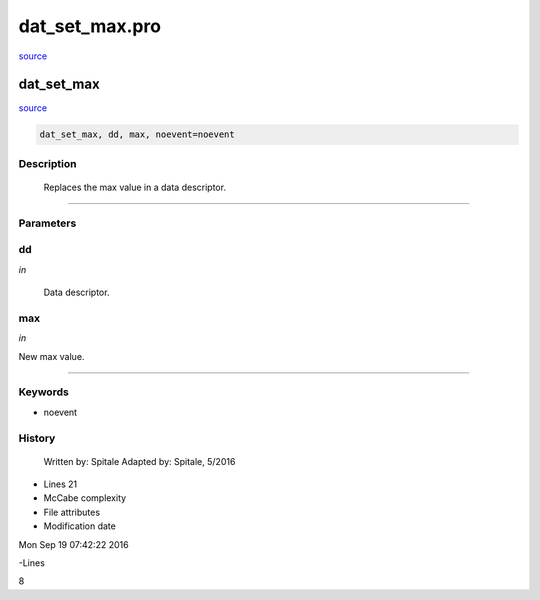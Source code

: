 dat\_set\_max.pro
===================================================================================================

`source <./`dat_set_max.pro>`_

























dat\_set\_max
________________________________________________________________________________________________________________________



`source <./`dat_set_max.pro>`_

.. code:: IDL

 dat_set_max, dd, max, noevent=noevent



Description
-----------
	Replaces the max value in a data descriptor.













+++++++++++++++++++++++++++++++++++++++++++++++++++++++++++++++++++++++++++++++++++++++++++++++++++++++++++++++++++++++++++++++++++++++++++++++++++++++++++++++++++++++++++++


Parameters
----------




dd
-----------------------------------------------------------------------------

*in* 

	Data descriptor.





max
-----------------------------------------------------------------------------

*in* 

New max value.





+++++++++++++++++++++++++++++++++++++++++++++++++++++++++++++++++++++++++++++++++++++++++++++++++++++++++++++++++++++++++++++++++++++++++++++++++++++++++++++++++++++++++++++++++




Keywords
--------


.. _noevent
- noevent 













History
-------

 	Written by:	Spitale
 	Adapted by:	Spitale, 5/2016











- Lines 21
- McCabe complexity







- File attributes


- Modification date

Mon Sep 19 07:42:22 2016

-Lines


8








